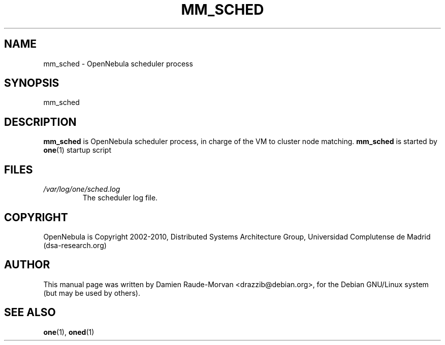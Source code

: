 .TH MM_SCHED "1" "August 2010" "mm_sched" "User Commands"
.SH NAME
mm_sched \- OpenNebula scheduler process
.SH SYNOPSIS
mm_sched
.SH DESCRIPTION
.B mm_sched
is OpenNebula scheduler process, in charge of the VM to cluster node matching.
.B mm_sched
is started by
.BR one (1)
startup script
.SH FILES
.I /var/log/one/sched.log
.RS
The scheduler log file.
.SH COPYRIGHT
OpenNebula is Copyright 2002\-2010, Distributed Systems Architecture Group, Universidad
Complutense de Madrid (dsa\-research.org)
.SH AUTHOR
This manual page was written by Damien Raude-Morvan <drazzib@debian.org>,
for the Debian GNU/Linux system (but may be used by others).
.SH "SEE ALSO"
.BR one (1),
.BR oned (1)
